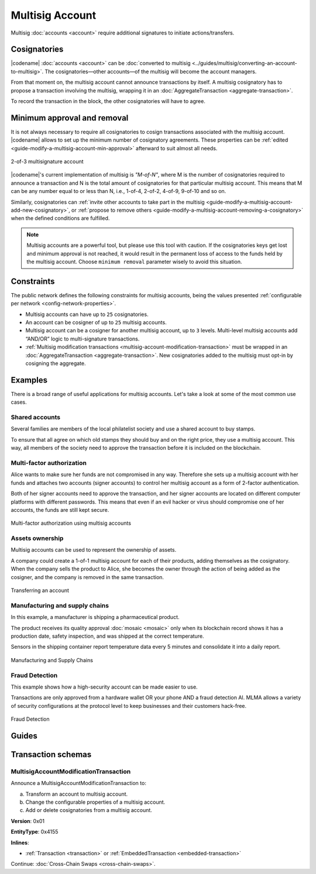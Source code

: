################
Multisig Account
################

Multisig :doc:`accounts <account>` require additional signatures to initiate actions/transfers.

*************
Cosignatories
*************

|codename| :doc:`accounts <account>` can be :doc:`converted to multisig <../guides/multisig/converting-an-account-to-multisig>`.
The cosignatories—other accounts—of the multisig will become the account managers.

From that moment on, the multisig account cannot announce transactions by itself.
A multisig cosignatory has to propose a transaction involving the multisig, wrapping it in an :doc:`AggregateTransaction <aggregate-transaction>`.

To record the transaction in the block, the other cosignatories will have to agree.

****************************
Minimum approval and removal
****************************

It is not always necessary to require all cosignatories to cosign transactions associated with the multisig account.
|codename| allows to set up the minimum number of cosignatory agreements.
These properties can be :ref:`edited <guide-modify-a-multisig-account-min-approval>` afterward to suit almost all needs.

.. figure:: ../resources/images/examples/multisig-2-of-3.png
    :align: center
    :width: 350px

    2-of-3 multisignature account

|codename|'s current implementation of multisig is *"M-of-N"*, where M is the number of cosignatories required to announce a transaction and N is the total amount of cosignatories for that particular multisig account.
This means that M can be any number equal to or less than N, i.e., 1-of-4, 2-of-2, 4-of-9, 9-of-10 and so on.

Similarly, cosignatories can :ref:`invite other accounts to take part in the multisig <guide-modify-a-multisig-account-add-new-cosignatory>`, or  :ref:`propose to remove others <guide-modify-a-multisig-account-removing-a-cosignatory>` when the defined conditions are fulfilled.

.. note:: Multisig accounts are a powerful tool, but please use this tool with caution.  If the cosignatories keys get lost and minimum approval is not reached, it would result in the permanent loss of access to the funds held by the multisig account. Choose ``minimum removal`` parameter wisely to avoid this situation.

***********
Constraints
***********

The public network defines the following constraints for multisig accounts, being the values presented :ref:`configurable per network <config-network-properties>`.

* Multisig accounts can have up to ``25`` cosignatories.

* An account can be cosigner of up to ``25`` multisig accounts.

* Multisig account can be a cosigner for another multisig account, up to ``3`` levels. Multi-level multisig accounts add “AND/OR” logic to multi-signature transactions.

* :ref:`Multisig modification transactions <multisig-account-modification-transaction>` must be wrapped in an :doc:`AggregateTransaction <aggregate-transaction>`. New cosignatories added to the multisig must opt-in by cosigning the aggregate.

********
Examples
********

There is a broad range of useful applications for multisig accounts.
Let's take a look at some of the most common use cases.

Shared accounts
===============

Several families are members of the local philatelist society and use a shared account to buy stamps.

To ensure that all agree on which old stamps they should buy and on the right price, they use a multisig account.
This way, all members of the society need to approve the transaction before it is included on the blockchain.

Multi-factor authorization
==========================

Alice wants to make sure her funds are not compromised in any way.
Therefore she sets up a multisig account with her funds and attaches two accounts (signer accounts) to control her multisig account as a form of 2-factor authentication.

Both of her signer accounts need to approve the transaction, and her signer accounts are located on different computer platforms with different passwords. This means that even if an evil hacker or virus should compromise one of her accounts, the funds are still kept secure.

.. figure:: ../resources/images/examples/multisig-multifactor-auth.png
    :align: center
    :width: 300px

    Multi-factor authorization using multisig accounts

Assets ownership
================

Multisig accounts can be used to represent the ownership of assets.

A company could create a 1-of-1 multisig account for each of their products, adding themselves as the cosignatory.
When the company sells the product to Alice, she becomes the owner through the action of being added as the cosigner, and the company is removed in the same transaction.

.. figure:: ../resources/images/examples/multisig-asset-ownership.png
    :align: center
    :width: 300px

    Transferring an account

Manufacturing and supply chains
===============================

In this example, a manufacturer is shipping a pharmaceutical product.

The product receives its quality approval :doc:`mosaic <mosaic>` only when its blockchain record shows it has a production date, safety inspection, and was shipped at the correct temperature.

Sensors in the shipping container report temperature data every 5 minutes and consolidate it into a daily report.

.. figure:: ../resources/images/examples/mlma-supply-chain.png
    :align: center
    :width: 750px

    Manufacturing and Supply Chains

Fraud Detection
===============

This example shows how a high-security account can be made easier to use.

Transactions are only approved from a hardware wallet OR your phone AND a fraud detection AI.
MLMA allows a variety of security configurations at the protocol level to keep businesses and their customers hack-free.

.. figure:: ../resources/images/examples/mlma-fraud-detection.png
    :align: center
    :width: 550px

    Fraud Detection

******
Guides
******

.. postlist::
    :category: Multisig Account
    :date: %A, %B %d, %Y
    :format: {title}
    :list-style: circle
    :excerpts:
    :sort:

*******************
Transaction schemas
*******************

.. _multisig-account-modification-transaction:

MultisigAccountModificationTransaction
======================================

Announce a MultisigAccountModificationTransaction to:

a) Transform an account to multisig account.
b) Change the configurable properties of a multisig account.
c) Add or delete cosignatories from a multisig account.

**Version**: 0x01

**EntityType**: 0x4155

**Inlines**:

* :ref:`Transaction <transaction>` or :ref:`EmbeddedTransaction <embedded-transaction>`

.. csv-table::
    :header: "Property", "Type", "Description"
    :delim: ;

    minRemovalDelta; int8; Number of signatures needed to remove a cosignatory. If we are modifying an existing multisig account, this indicates the relative change of the minimum cosignatories.
    minApprovalDelta; int8; Number of signatures needed to approve a transaction. If we are modifying an existing multisig account, this indicates the relative change of the minimum cosignatories.
    publicKeyAdditionsCount; uint8; Number of cosignatory public key additions.
    publicKeyDeletionsCount ; uint8; Number of cosignatory public key deletions.
    multisigAccountModificationTransactionBody_Reserved1; uint32; Reserved padding to align publicKeyAdditions on 8-byte boundary.
    publicKeyAdditions; array(:schema:`Key <types.cats#L14>`, publicKeyAdditionsCount); Cosignatory public key additions.
    publicKeyDeletions; array(:schema:`Key <types.cats#L14>`, publicKeyDeletionsCount); Cosignatory public key deletions.

Continue: :doc:`Cross-Chain Swaps <cross-chain-swaps>`.
